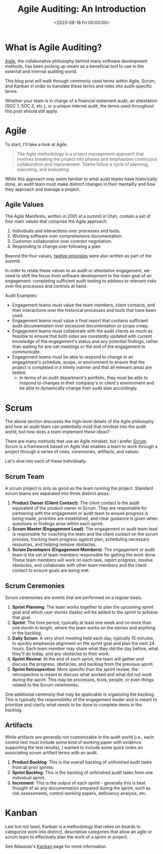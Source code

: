 #+date: <2023-08-18 Fri 00:00:00>
#+title: Agile Auditing: An Introduction
#+description: 
#+slug: agile-auditing

* What is Agile Auditing?

[[https://en.wikipedia.org/wiki/Agile_software_development][Agile]], the
collaborative philosophy behind many software development methods, has
been picking up steam as a beneficial tool to use in the external and
internal auditing world.

This blog post will walk through commonly used terms within Agile,
Scrum, and Kanban in order to translate these terms and roles into
audit-specific terms.

Whether your team is in charge of a financial statement audit, an
attestation (SOC 1, SOC 2, etc.), or a unique internal audit, the terms
used throughout this post should still apply.

* Agile

To start, I'll take a look at Agile.

#+begin_quote
The Agile methodology is a project management approach that involves
breaking the project into phases and emphasizes continuous collaboration
and improvement. Teams follow a cycle of planning, executing, and
evaluating.
#+end_quote

While this approach may seem familiar to what audit teams have
historically done, an audit team must make distinct changes in their
mentality and how they approach and manage a project.

** Agile Values

The Agile Manifesto, written in 2001 at a summit in Utah, contain a set
of four main values that comprise the Agile approach:

1. Individuals and interactions over processes and tools.
2. Working software over comprehensive documentation.
3. Customer collaboration over contract negotiation.
4. Responding to change over following a plan.

Beyond the four values,
[[https://agilemanifesto.org/principles.html][twelve principles]] were
also written as part of the summit.

In order to relate these values to an audit or attestation engagement,
we need to shift the focus from software development to the main goal of
an engagement: completing sufficient audit testing to address to
relevant risks over the processes and controls at hand.

Audit Examples:

- Engagement teams must value the team members, client contacts, and
  their interactions over the historical processes and tools that have
  been used.
- Engagement teams must value a final report that contains sufficient
  audit documentation over excessive documentation or scope creep.
- Engagement teams must collaborate with the audit clients as much as
  feasible to ensure that both sides are constantly updated with current
  knowledge of the engagement's status and any potential findings,
  rather than waiting for pre-set meetings or the end of the engagement
  to communicate.
- Engagement teams must be able to respond to change in an engagement's
  schedule, scope, or environment to ensure that the project is
  completed in a timely manner and that all relevant areas are tested.
  - In terms of an audit department's portfolio, they must be able to
    respond to changes in their company's or client's environment and be
    able to dynamically change their audit plan accordingly.

* Scrum

The above section discusses the high-level details of the Agile
philosophy and how an audit team can potentially mold that mindset into
the audit world, but how does a team implement these ideas?

There are many methods that use an Agile mindset, but I prefer
[[https://en.wikipedia.org/wiki/Scrum_(software_development)][Scrum]].
Scrum is a framework based on Agile that enables a team to work through
a project through a series of roles, ceremonies, artifacts, and values.

Let's dive into each of these individually.

** Scrum Team

A scrum project is only as good as the team running the project.
Standard scrum teams are separated into three distinct areas:

1. *Product Owner (Client Contact)*: The client contact is the audit
   equivalent of the product owner in Scrum. They are responsible for
   partnering with the engagement or audit team to ensure progress is
   being made, priorities are established, and clear guidance is given
   when questions or findings arise within each sprint.
2. *Scrum Master (Engagement Lead)*: The engagement or audit team lead
   is responsible for coaching the team and the client contact on the
   scrum process, tracking team progress against plan, scheduling
   necessary resources, and helping remove obstacles.
3. *Scrum Developers (Engagement Members)*: The engagement or audit team
   is the set of team members responsible for getting the work done.
   These team members will work on each task, report progress, resolve
   obstacles, and collaborate with other team members and the client
   contact to ensure goals are being met.

** Scrum Ceremonies

Scrum ceremonies are events that are performed on a regular basis.

1. *Sprint Planning*: The team works together to plan the upcoming
   sprint goal and which user stories (tasks) will be added to the
   sprint to achieve that goal.
2. *Sprint*: The time period, typically at least one week and no more
   than one month in length, where the team works on the stories and
   anything in the backlog.
3. *Daily Scrum*: A very short meeting held each day, typically 15
   minutes, to quickly emphasize alignment on the sprint goal and plan
   the next 24 hours. Each team member may share what they did the day
   before, what they'll do today, and any obstacles to their work.
4. *Sprint Review*: At the end of each sprint, the team will gather and
   discuss the progress, obstacles, and backlog from the previous
   sprint.
5. *Sprint Retrospective*: More specific than the sprint review, the
   retrospective is meant to discuss what worked and what did not work
   during the sprint. This may be processes, tools, people, or even
   things related to the Scrum ceremonies.

One additional ceremony that may be applicable is organizing the
backlog. This is typically the responsibility of the engagement leader
and is meant to prioritize and clarify what needs to be done to complete
items in the backlog.

** Artifacts

While artifacts are generally not customizable in the audit world (i.e.,
each control test must include some kind of working paper with evidence
supporting the test results), I wanted to include some quick notes on
associating scrum artifact terms with an audit.

1. *Product Backlog*: This is the overall backlog of unfinished audit
   tasks from all prior sprints.
2. *Sprint Backlog*: This is the backlog of unfinished audit tasks from
   one individual sprint.
3. *Increment*: This is the output of each sprint - generally this is
   best thought of as any documentation prepared during the sprint, such
   as risk assessments, control working papers, deficiency analysis,
   etc.

* Kanban

Last but not least, Kanban is a methodology that relies on boards to
categorize work into distinct, descriptive categories that allow an
agile or scrum team to effectively plan the work of a sprint or project.

See Atlassian's [[https://www.atlassian.com/agile/kanban][Kanban]] page
for more information.
